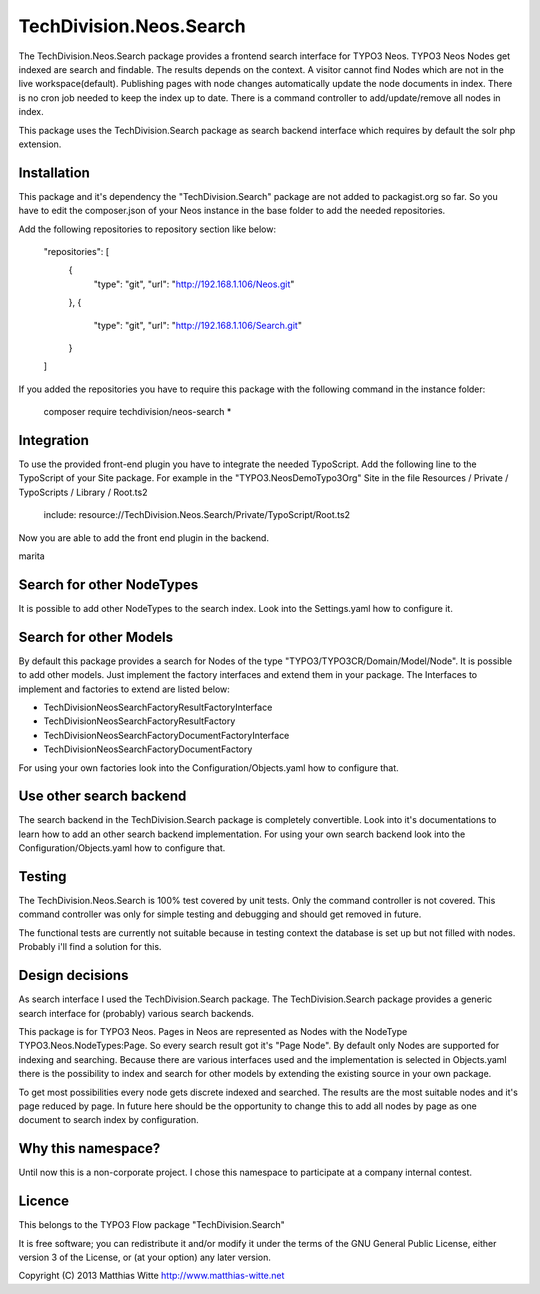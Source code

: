========================
TechDivision.Neos.Search
========================

The TechDivision.Neos.Search package provides a frontend search interface for TYPO3 Neos. TYPO3 Neos
Nodes get indexed are search and findable. The results depends on the context. A visitor cannot find
Nodes which are not in the live workspace(default). Publishing pages with node changes automatically update
the node documents in index. There is no cron job needed to keep the index up to date. There is a command controller
to add/update/remove all nodes in index.

This package uses the TechDivision.Search package as search backend interface which requires by default the solr php
extension.


Installation
------------

This package and it's dependency the "TechDivision.Search" package are not added to packagist.org so far. So you have to
edit the composer.json of your Neos instance in the base folder to add the needed repositories.

Add the following repositories to repository section like below:

	"repositories": [
		{
			"type": "git",
			"url": "http://192.168.1.106/Neos.git"
		},
		{
			"type": "git",
			"url": "http://192.168.1.106/Search.git"
		}
	]

If you added the repositories you have to require this package with the following command in the instance folder:

	composer require techdivision/neos-search \*


Integration
-----------

To use the provided front-end plugin you have to integrate the needed TypoScript. Add the following line to the
TypoScript of your Site package. For example in the "TYPO3.NeosDemoTypo3Org" Site in the file Resources / Private /
TypoScripts / Library / Root.ts2

	include: resource://TechDivision.Neos.Search/Private/TypoScript/Root.ts2

Now you are able to add the front end plugin in the backend.

marita


Search for other NodeTypes
--------------------------

It is possible to add other NodeTypes to the search index. Look into the Settings.yaml how to configure it.


Search for other Models
-----------------------

By default this package provides a search for Nodes of the type "TYPO3/TYPO3CR/Domain/Model/Node". It is possible
to add other models. Just implement the factory interfaces and extend them in your package. The Interfaces to
implement and factories to extend are listed below:

- \TechDivision\Neos\Search\Factory\ResultFactoryInterface
- \TechDivision\Neos\Search\Factory\ResultFactory
- \TechDivision\Neos\Search\Factory\DocumentFactoryInterface
- \TechDivision\Neos\Search\Factory\DocumentFactory

For using your own factories look into the Configuration/Objects.yaml how to configure that.

Use other search backend
------------------------

The search backend in the TechDivision.Search package is completely convertible. Look into it's documentations
to learn how to add an other search backend implementation.
For using your own search backend look into the Configuration/Objects.yaml how to configure that.


Testing
-------

The TechDivision.Neos.Search is 100% test covered by unit tests. Only the command controller is not covered.
This command controller was only for simple testing and debugging and should get removed in future.

The functional tests are currently not suitable because in testing context the database is set up but not filled
with nodes. Probably i'll find a solution for this.


Design decisions
----------------

As search interface I used the TechDivision.Search package. The TechDivision.Search package provides a
generic search interface for (probably) various search backends.

This package is for TYPO3 Neos. Pages in Neos are represented as Nodes with the NodeType
TYPO3.Neos.NodeTypes:Page. So every search result got it's "Page Node". By default only Nodes are supported for
indexing and searching. Because there are various interfaces used and the implementation is selected in Objects.yaml
there is the possibility to index and search for other models by extending the existing source in your own package.

To get most possibilities every node gets discrete indexed and searched. The results are the most suitable nodes and
it's page reduced by page. In future here should be the opportunity to change this to add all nodes by page as one
document to search index by configuration.


Why this namespace?
-------------------

Until now this is a non-corporate project. I chose this namespace to participate at a company internal contest.


Licence
-------

This belongs to the TYPO3 Flow package "TechDivision.Search"

It is free software; you can redistribute it and/or modify it under the terms of the GNU General Public License,
either version 3 of the License, or (at your option) any later version.

Copyright (C) 2013 Matthias Witte
http://www.matthias-witte.net